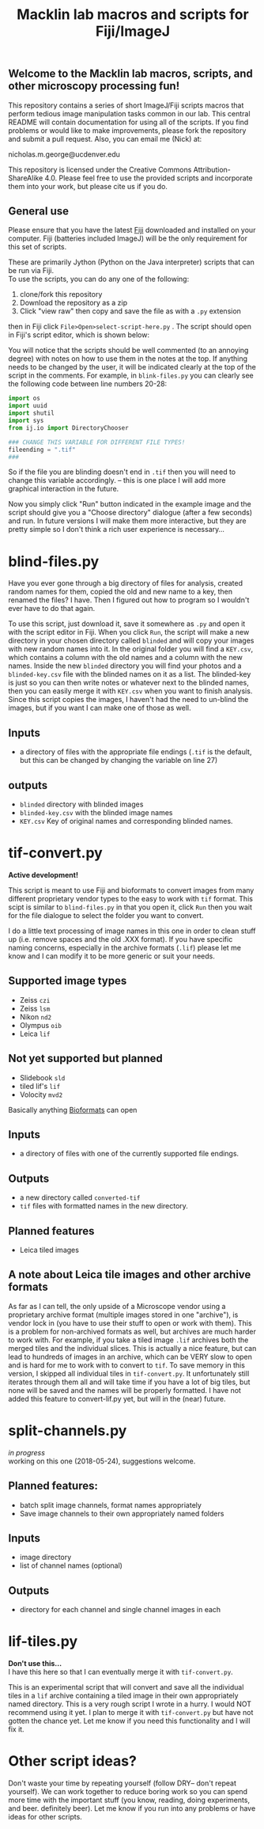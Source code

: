 #+TITLE: Macklin lab macros and scripts for Fiji/ImageJ
#+OPTIONS: toc:nil author:nil title:nil date:nil num:nil ^:{} \n:1 todo:nil
#+PROPERTY: header-args :eval never-export
#+LATEX_HEADER: \usepackage[margin=1.0in]{geometry}
#+LATEX_HEADER: \hypersetup{colorlinks=true,citecolor=black,linkcolor=black,urlcolor=blue,linkbordercolor=blue,pdfborderstyle={/S/U/W 1}}
#+LATEX_HEADER: \usepackage[round]{natbib}

** Welcome to the Macklin lab macros, scripts, and other microscopy processing fun!

This repository contains a series of short ImageJ/Fiji scripts macros that perform tedious image manipulation tasks common in our lab. This central README will contain documentation for using all of the scripts. If you find problems or would like to make improvements, please fork the repository and submit a pull request. Also, you can email me (Nick) at:

nicholas.m.george@ucdenver.edu

This repository is licensed under the Creative Commons Attribution-ShareAlike 4.0. Please feel free to use the provided scripts and incorporate them into your work, but please cite us if you do. 

** General use

Please ensure that you have the latest [[https://fiji.sc/][Fiji]] downloaded and installed on your computer. Fiji (batteries included ImageJ) will be the only requirement for this set of scripts. 

These are primarily Jython (Python on the Java interpreter) scripts that can be run via Fiji. 
To use the scripts, you can do any one of the following: 
1. clone/fork this repository
2. Download the repository as a zip
3. Click "view raw" then copy and save the file as with a =.py= extension

then in Fiji click =File>Open>select-script-here.py= . The script should open in Fiji's script editor, which is shown below:
[[file:img/blind-files.png]]

You will notice that the scripts should be well commented (to an annoying degree) with notes on how to use them in the notes at the top. If anything needs to be changed by the user, it will be indicated clearly at the top of the script in the comments. For example, in =blink-files.py= you can clearly see the following code between line numbers 20-28:

#+BEGIN_SRC python :results output
import os
import uuid
import shutil
import sys
from ij.io import DirectoryChooser

### CHANGE THIS VARIABLE FOR DIFFERENT FILE TYPES!
fileending = ".tif"
###

#+END_SRC

So if the file you are blinding doesn't end in =.tif= then you will need to change this variable accordingly. -- this is one place I will add more graphical interaction in the future. 

Now you simply click "Run" button indicated in the example image and the script should give you a "Choose directory" dialogue (after a few seconds) and run. In future versions I will make them more interactive, but they are pretty simple so I don't think a rich user experience is necessary...

* blind-files.py

Have you ever gone through a big directory of files for analysis, created random names for them, copied the old and new name to a key, then renamed the files? I have. Then I figured out how to program so I wouldn't ever have to do that again. 

To use this script, just download it, save it somewhere as =.py= and open it with the script editor in Fiji. When you click =Run=, the script will make a new directory in your chosen directory called =blinded= and will copy your images with new random names into it. In the original folder you will find a =KEY.csv=, which contains a column with the old names and a column with the new names. Inside the new =blinded= directory you will find your photos and a =blinded-key.csv= file with the blinded names on it as a list. The blinded-key is just so you can then write notes or whatever next to the blinded names, then you can easily merge it with =KEY.csv= when you want to finish analysis. Since this script copies the images, I haven't had the need to un-blind the images, but if you want I can make one of those as well. 

** Inputs
- a directory of files with the appropriate file endings (=.tif= is the default, but this can be changed by changing the variable on line 27)
** outputs
- =blinded= directory with blinded images
- =blinded-key.csv= with the blinded image names
- =KEY.csv= Key of original names and corresponding blinded names.

* tif-convert.py
*Active development!* 

This script is meant to use Fiji and bioformats to convert images from many different proprietary vendor types to the easy to work with =tif= format. This scipt is similar to =blind-files.py= in that you open it, click =Run= then you wait for the file dialogue to select the folder you want to convert. 

I do a little text processing of image names in this one in order to clean stuff up (i.e. remove spaces and the old .XXX format). If you have specific naming concerns, especially in the archive formats (=.lif=) please let me know and I can modify it to be more generic or suit your needs. 
 
** Supported image types
- Zeiss =czi=
- Zeiss =lsm=
- Nikon =nd2=
- Olympus =oib=
- Leica =lif=

** Not yet supported but planned
- Slidebook =sld=
- tiled lif's =lif=
- Volocity =mvd2= 

Basically anything [[https://www.openmicroscopy.org/][Bioformats]] can open


** Inputs
- a directory of files with one of the currently supported file endings.

** Outputs
- a new directory called =converted-tif=
- =tif= files with formatted names in the new directory. 

** Planned features
- Leica tiled images

** A note about Leica tile images and other archive formats

As far as I can tell, the only upside of a Microscope vendor using a proprietary archive format (multiple images stored in one "archive"), is vendor lock in (you have to use their stuff to open or work with them). This is a problem for non-archived formats as well, but archives are much harder to work with. For example, if you take a tiled image =.lif= archives both the merged tiles and the individual slices. This is actually a nice feature, but can lead to hundreds of images in an archive, which can be VERY slow to open and is hard for me to work with to convert to =tif=. To save memory in this version, I skipped all individual tiles in =tif-convert.py=. It unfortunately still iterates through them all and will take time if you have a lot of big tiles, but none will be saved and the names will be properly formatted. I have not added this feature to convert-lif.py yet, but will in the (near) future.


* split-channels.py
/in progress/ 
working on this one (2018-05-24), suggestions welcome. 

** *Planned features*:
- batch split image channels, format names appropriately
- Save image channels to their own appropriately named folders

** Inputs
- image directory
- list of channel names (optional)

** Outputs
- directory for each channel and single channel images in each


* lif-tiles.py

*Don't use this...* 
I have this here so that I can eventually merge it with =tif-convert.py=.

This is an experimental script that will convert and save all the individual tiles in a =lif= archive containing a tiled image in their own appropriately named directory. This is a very rough script I wrote in a hurry. I would NOT recommend using it yet. I plan to merge it with =tif-convert.py= but have not gotten the chance yet. Let me know if you need this functionality and I will fix it. 


* Other script ideas?

Don't waste your time by repeating yourself (follow DRY-- don't repeat yourself). We can work together to reduce boring work so you can spend more time with the important stuff (you know, reading, doing experiments, and beer. definitely beer). Let me know if you run into any problems or have ideas for other scripts.
